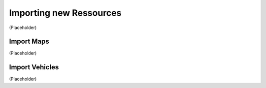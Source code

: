 Importing new Ressources
===================================
(Placeholder)


Import Maps
--------
(Placeholder)


Import Vehicles
--------
(Placeholder)
